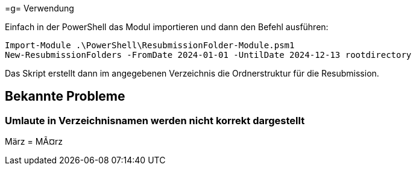 =g= Verwendung

Einfach in der PowerShell das Modul importieren und dann den Befehl ausführen:

[source,powershell]
Import-Module .\PowerShell\ResubmissionFolder-Module.psm1
New-ResubmissionFolders -FromDate 2024-01-01 -UntilDate 2024-12-13 rootdirectory

Das Skript erstellt dann im angegebenen Verzeichnis die Ordnerstruktur für die Resubmission.

== Bekannte Probleme

=== Umlaute in Verzeichnisnamen werden nicht korrekt dargestellt
März = MÃ¤rz